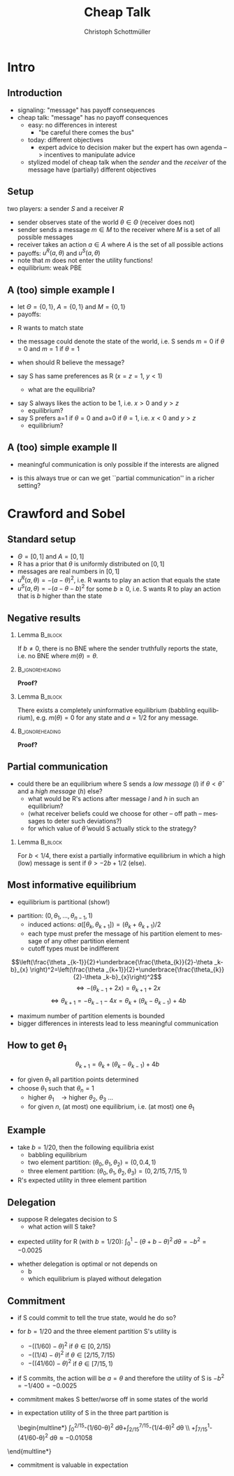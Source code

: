 #+Title: Cheap Talk
#+AUTHOR:    Christoph Schottmüller
#+Date: 

#+LANGUAGE:  en
#+OPTIONS:   H:2 num:t toc:nil \n:nil @:t ::t |:t ^:t -:t f:t *:t <:t
#+OPTIONS:   TeX:t LaTeX:t skip:nil d:nil todo:t pri:nil tags:not-in-toc
#+INFOJS_OPT: view:nil toc:nil ltoc:t mouse:underline buttons:0 path:http://orgmode.org/org-info.js
#+EXPORT_SELECT_TAGS: export
#+EXPORT_EXCLUDE_TAGS: noexport


#+startup: beamer
#+LaTeX_CLASS: beamer
#+LaTeX_CLASS_OPTIONS: 
#+BEAMER_FRAME_LEVEL: 2
#+latex_header: \mode<beamer>{\useinnertheme{rounded}\usecolortheme{rose}\usecolortheme{dolphin}\setbeamertemplate{navigation symbols}{}\setbeamertemplate{footline}[frame number]{}}
#+latex_header: \mode<beamer>{\usepackage{amsmath}\usepackage{ae,aecompl,amsthm,amssymb}\usepackage{sgamevar,tikz}\usetikzlibrary{trees}}
#+LATEX_HEADER:\let\oldframe\frame\renewcommand\frame[1][allowframebreaks]{\oldframe[#1]}
#+LATEX_HEADER: \setbeamertemplate{frametitle continuation}[from second]

* Intro
** Introduction
- signaling: "message" has payoff consequences
- cheap talk: "message" has  no payoff consequences
  - easy: no differences in interest
    - "be careful there comes the bus"
  - today: different objectives
    - expert advice to decision maker but the expert has own agenda --> incentives to manipulate advice
  #  - central bank inflation forecast influences fiscal policy --> incentives to manipulate forecast?
  # doctor in NL

    - stylized model of cheap talk when the \emph{sender} and the \emph{receiver} of the message have (partially) different objectives

** Setup
two players: a sender $S$ and a receiver $R$
- sender observes state of the world $\theta\in\Theta$ (receiver does not)
- sender sends a message $m\in M$ to the receiver where $M$ is a set of all possible messages
- receiver takes an action $a\in A$ where $A$ is the set of all possible actions
- payoffs: $u^R(a,\theta )$ and $u^S(a,\theta)$
- note that $m$ does not enter the utility functions!
- equilibrium: weak PBE

** A (too) simple example I
- let $\Theta =\{0, 1\}$, $A=\{0,1\}$ and  $M=\{0,1\}$ 
- payoffs:

\begin{center}
    \begin{game}{2}{2}[action][state]
      \> 0 \> 1 \\
0    \> 1,x   \> 0,y    \\
1    \> 0,0  \> 1,z
    \end{game}
\end{center}

- R wants to match state
- the message could denote the state of the world, i.e. S sends $m=0$ if $\theta=0$ and $m=1$ if $\theta =1$
- when should R believe the message?

- say S has same preferences as R ($x=z=1$, $y<1$)
  - what are the equilibria?
# babbling and truthful communication

- say S always likes the action to be 1, i.e. $x>0$ and $y>z$
    - equilibrium?
- say S prefers a=1 if $\theta =0$ and a=0 if $\theta =1$, i.e. $x<0$ and $y>z$
    - equilibrium?

** A (too) simple example II
 - meaningful communication is only possible if the interests are aligned
- is this always true or can we get ``partial communication'' in a richer setting?

* Crawford and Sobel
** Standard setup
- $\Theta =[0,1]$ and $A=[0,1]$ 
- R has a prior that $\theta$ is uniformly distributed on $[0,1]$
- messages are real numbers in $[0,1]$ 
- $u^R(a,\theta )=-(a-\theta )^2$, i.e. R wants to play an action that equals the state
- $u^S(a,\theta )=-(a-\theta -b)^2$ for some $b\geq0$, i.e. S wants R to play an action that is $b$ higher than the state

** Negative results
*** Lemma							    :B_block:
    :PROPERTIES:
    :BEAMER_env: block
    :END:
  If $b\neq0$, there is no BNE where the sender truthfully reports the state, i.e. no BNE where $m(\theta )=\theta$.
*** 							    :B_ignoreheading:
    :PROPERTIES:
    :BEAMER_env: ignoreheading
    :END:
*Proof?*

\vspace*{1.5cm}
*** Lemma							    :B_block:
    :PROPERTIES:
    :BEAMER_env: block
    :END:
  There exists a completely uninformative equilibrium (babbling equilibrium), e.g. $m(\theta)=0$ for any state and $a=1/2$ for any message.
*** 							    :B_ignoreheading:
    :PROPERTIES:
    :BEAMER_env: ignoreheading
    :END:
*Proof?*

** Partial communication
- could there be an equilibrium where S sends a  /low message/ (/l/) if $\theta<\hat\theta$ and a /high message/ (/h/) else?
  - what would be R's actions after message /l/ and /h/ in such an equilibrium?
  - (what receiver beliefs could we choose for other -- off path -- messages to deter such deviations?)
  - for which value of $\hat\theta$ would S actually stick to the strategy?
  # $\hat\theta$ has to be indifferent between the two messages, i.e. $-(\hat\theta/2-\hat\theta-b)=(1+\hat\theta)/2-\hat\theta-b$, i.e. \hat\theta=-2b+1/2
 \pause

*** Lemma							    :B_block:
    :PROPERTIES:
    :BEAMER_env: block
    :END:
For $b<1/4$, there exist a partially informative equilibrium in which a high (low) message is sent if $\theta>-2b+1/2$ (else).

** Most informative equilibrium

- equilibrium is partitional (show!)
# if one type of S prefers a high action to a low one than the same is true for all higher types (draw utility functions, i.e. quadratics, to see this)

- partition: $(0,\theta_1,\dots,\theta_{n-1},1)$
  - induced actions: $a([\theta_k,\theta_{k+1}])=(\theta_k+\theta_{k+1})/2$
  - each type must prefer the message of his partition element to message of any other partition element
  - cutoff types must be indifferent
$$\left(\frac{\theta _{k-1}}{2}+\underbrace{\frac{\theta_{k}}{2}-\theta _k-b}_{x} \right)^2=\left(\frac{\theta _{k+1}}{2}+\underbrace{\frac{\theta_{k}}{2}-\theta _k-b}_{x}\right)^2$$
$$\Leftrightarrow -(\theta_{k-1}+2x)=\theta _{k+1}+2x$$
$$\Leftrightarrow\theta _{k+1}=-\theta _{k-1}-4x=\theta_k+(\theta_k-\theta_{k-1})+4b$$

- maximum number of partition elements is bounded
- bigger differences in interests lead to less meaningful communication


** How to get $\theta_1$

$$\theta _{k+1}=\theta_k+(\theta_k-\theta_{k-1})+4b$$
- for given $\theta_1$ all partition points determined
- choose $\theta_1$ such that $\theta_n=1$
  - higher $\theta_1\quad\rightarrow$ higher $\theta_2$, $\theta_3$ \dots
  - for given $n$, (at most) one equilibrium, i.e. (at most) one $\theta_1$

** Example
- take $b=1/20$, then the following equilibria exist
  - babbling equilibrium 
  - two element partition: $(\theta _0,\theta _1,\theta _2)=(0,0.4,1)$
  - three element partition: $(\theta _0,\theta _1,\theta _2,\theta _3)=(0,2/15,7/15,1)$

- R's expected utility in three element partition

\begin{multline*}
  \int_0^{2/15}- (1/15-\theta)^2\,d\theta
  +\int_{2/15}^{7/15}-(9/30-\theta )^2\,d\theta
 \\ +\int_{7/15}^{1}-(11/15-\theta)^2\,d\theta \approx -0.0159
\end{multline*}


** Delegation
- suppose R delegates decision to S
  - what action will S take?
  
\pause
  - expected utility for R (with $b=1/20$): $\int_0^1 -(\theta +b-\theta )^2\,d\theta =-b^2=-0.0025$
- whether delegation is optimal or not depends on
   - b
   - which equilibrium is played without delegation

** Commitment

- if S could commit to tell the true state, would he do so?
- for $b=1/20$ and the three element partition S's utility is 
     - $-((1/60)-\theta )^2$ if $\theta \in [0,2/15)$
     - $-((1/4)-\theta )^2$ if $\theta \in [2/15,7/15)$
     - $-((41/60)-\theta )^2$ if $\theta \in [7/15,1)$

- if S commits, the action will be $a=\theta$ and therefore the utility of S is $-b^2=-1/400=-0.0025$
- commitment makes S better/worse off in some states of the world
- in expectation utility of S in the three part partition is

 \begin{multline*}
     \int_0^{2/15}-(1/60-\theta)^2 d\theta+\int_{2/15}^{7/15}-(1/4-\theta)^2 d\theta \\ +\int_{7/15}^1-(41/60-\theta)^2 d\theta\approx-0.01058
\end{multline*}
\vspace*{-2cm}
- commitment is valuable in expectation

